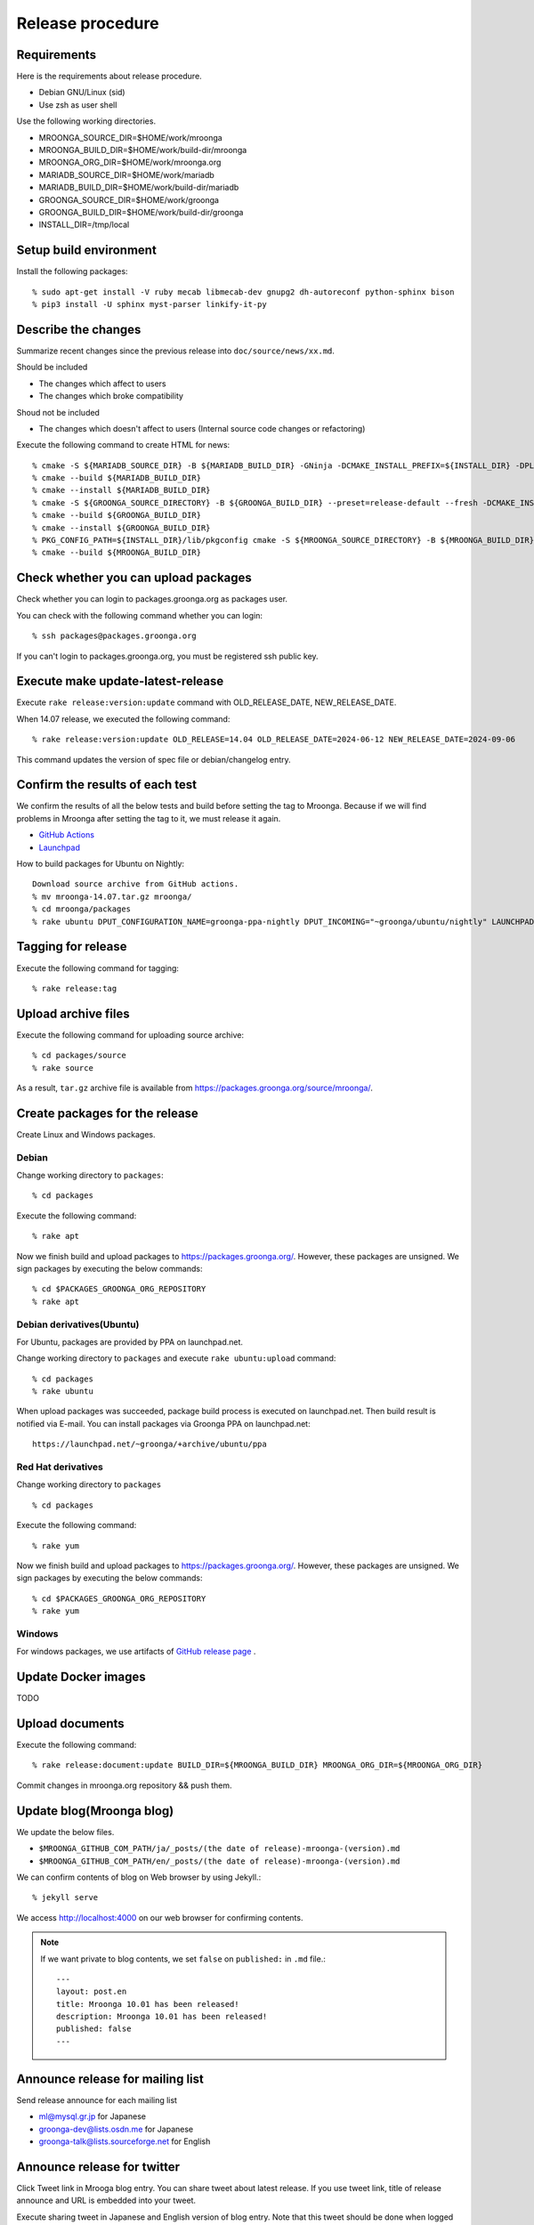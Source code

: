 Release procedure
=================

Requirements
------------

Here is the requirements about release procedure.

* Debian GNU/Linux (sid)
* Use zsh as user shell

Use the following working directories.

* MROONGA_SOURCE_DIR=$HOME/work/mroonga
* MROONGA_BUILD_DIR=$HOME/work/build-dir/mroonga
* MROONGA_ORG_DIR=$HOME/work/mroonga.org
* MARIADB_SOURCE_DIR=$HOME/work/mariadb
* MARIADB_BUILD_DIR=$HOME/work/build-dir/mariadb
* GROONGA_SOURCE_DIR=$HOME/work/groonga
* GROONGA_BUILD_DIR=$HOME/work/build-dir/groonga
* INSTALL_DIR=/tmp/local

Setup build environment
-----------------------

Install the following packages::

    % sudo apt-get install -V ruby mecab libmecab-dev gnupg2 dh-autoreconf python-sphinx bison
    % pip3 install -U sphinx myst-parser linkify-it-py

Describe the changes
--------------------

Summarize recent changes since the previous release into ``doc/source/news/xx.md``.

Should be included

* The changes which affect to users
* The changes which broke compatibility

Shoud not be included

* The changes which doesn't affect to users (Internal source code changes or refactoring)

Execute the following command to create HTML for news::

    % cmake -S ${MARIADB_SOURCE_DIR} -B ${MARIADB_BUILD_DIR} -GNinja -DCMAKE_INSTALL_PREFIX=${INSTALL_DIR} -DPLUGIN_CASSANDRA=NO
    % cmake --build ${MARIADB_BUILD_DIR}
    % cmake --install ${MARIADB_BUILD_DIR}
    % cmake -S ${GROONGA_SOURCE_DIRECTORY} -B ${GROONGA_BUILD_DIR} --preset=release-default --fresh -DCMAKE_INSTALL_PREFIX="${INSTALL_DIR}"
    % cmake --build ${GROONGA_BUILD_DIR}
    % cmake --install ${GROONGA_BUILD_DIR}
    % PKG_CONFIG_PATH=${INSTALL_DIR}/lib/pkgconfig cmake -S ${MROONGA_SOURCE_DIRECTORY} -B ${MROONGA_BUILD_DIR} --fresh --preset=doc -DCMAKE_INSTALL_PREFIX="${INSTALL_DIR}" -DMYSQL_SOURCE_DIR=~${MARIADB_SOURCE_DIR} -DMYSQL_BUILD_DIR=${MARIADB_BUILD_DIR} -DMYSQL_CONFIG=${INSTALL_DIR}/bin/mariadb_config
    % cmake --build ${MROONGA_BUILD_DIR}

Check whether you can upload packages
-------------------------------------

Check whether you can login to packages.groonga.org as packages user.

You can check with the following command whether you can login::

    % ssh packages@packages.groonga.org

If you can't login to packages.groonga.org, you must be registered ssh public key.

Execute make update-latest-release
----------------------------------

Execute ``rake release:version:update`` command with OLD_RELEASE_DATE, NEW_RELEASE_DATE.

When 14.07 release, we executed the following command::

    % rake release:version:update OLD_RELEASE=14.04 OLD_RELEASE_DATE=2024-06-12 NEW_RELEASE_DATE=2024-09-06

This command updates the version of spec file or debian/changelog entry.

Confirm the results of each test
--------------------------------

We confirm the results of all the below tests and build before setting the tag to Mroonga.
Because if we will find problems in Mroonga after setting the tag to it, we must release it again.

* `GitHub Actions <https://github.com/mroonga/mroonga/actions>`_
* `Launchpad <https://launchpad.net/~groonga/+archive/ubuntu/nightly/+packages>`_

How to build packages for Ubuntu on Nightly::

    Download source archive from GitHub actions.
    % mv mroonga-14.07.tar.gz mroonga/
    % cd mroonga/packages
    % rake ubuntu DPUT_CONFIGURATION_NAME=groonga-ppa-nightly DPUT_INCOMING="~groonga/ubuntu/nightly" LAUNCHPAD_UPLOADER_PGP_KEY=xxxxxxx

Tagging for release
-------------------

Execute the following command for tagging::

    % rake release:tag

Upload archive files
--------------------

Execute the following command for uploading source archive::

    % cd packages/source
    % rake source

As a result, ``tar.gz`` archive file is available from https://packages.groonga.org/source/mroonga/.

Create packages for the release
-------------------------------

Create Linux and Windows packages.

Debian
^^^^^^

Change working directory to ``packages``::

    % cd packages

Execute the following command::

    % rake apt

Now we finish build and upload packages to https://packages.groonga.org/.
However, these packages are unsigned. We sign packages by executing the below commands::

    % cd $PACKAGES_GROONGA_ORG_REPOSITORY
    % rake apt

Debian derivatives(Ubuntu)
^^^^^^^^^^^^^^^^^^^^^^^^^^

For Ubuntu, packages are provided by PPA on launchpad.net.

Change working directory to ``packages`` and execute ``rake ubuntu:upload`` command::

    % cd packages
    % rake ubuntu

When upload packages was succeeded, package build process is executed on launchpad.net. Then build result is notified via E-mail.
You can install packages via Groonga PPA on launchpad.net::

  https://launchpad.net/~groonga/+archive/ubuntu/ppa

Red Hat derivatives
^^^^^^^^^^^^^^^^^^^

Change working directory to ``packages`` ::

    % cd packages

Execute the following command::

    % rake yum

Now we finish build and upload packages to https://packages.groonga.org/.
However, these packages are unsigned. We sign packages by executing the below commands::

    % cd $PACKAGES_GROONGA_ORG_REPOSITORY
    % rake yum

Windows
^^^^^^^

For windows packages, we use artifacts of `GitHub release page <https://github.com/mroonga/mroonga/releases>`_ .

Update Docker images
--------------------

TODO

Upload documents
----------------

Execute the following command::

    % rake release:document:update BUILD_DIR=${MROONGA_BUILD_DIR} MROONGA_ORG_DIR=${MROONGA_ORG_DIR}

Commit changes in mroonga.org repository && push them.

Update blog(Mroonga blog)
-------------------------

We update the below files.

* ``$MROONGA_GITHUB_COM_PATH/ja/_posts/(the date of release)-mroonga-(version).md``
* ``$MROONGA_GITHUB_COM_PATH/en/_posts/(the date of release)-mroonga-(version).md``

We can confirm contents of blog on Web browser by using Jekyll.::

  % jekyll serve

We access http://localhost:4000 on our web browser for confirming contents.

.. note::
   If we want private to blog contents, we set ``false`` on ``published:`` in ``.md`` file.::

     ---
     layout: post.en
     title: Mroonga 10.01 has been released!
     description: Mroonga 10.01 has been released!
     published: false
     ---

Announce release for mailing list
---------------------------------

Send release announce for each mailing list

* ml@mysql.gr.jp for Japanese
* groonga-dev@lists.osdn.me for Japanese
* groonga-talk@lists.sourceforge.net for English

Announce release for twitter
----------------------------

Click Tweet link in Mrooga blog entry. You can share tweet about latest release.
If you use tweet link, title of release announce and URL is embedded into your tweet.

Execute sharing tweet in Japanese and English version of blog entry.
Note that this tweet should be done when logged in by ``groonga`` account.

Announce release for Facebook
-----------------------------

We announce release from Mroonga group in Facebook.

https://www.facebook.com/mroonga/

Bump version
------------

Bump version to the latest release::

    % rake dev:version:bump NEW_VERSION=xx.xx
